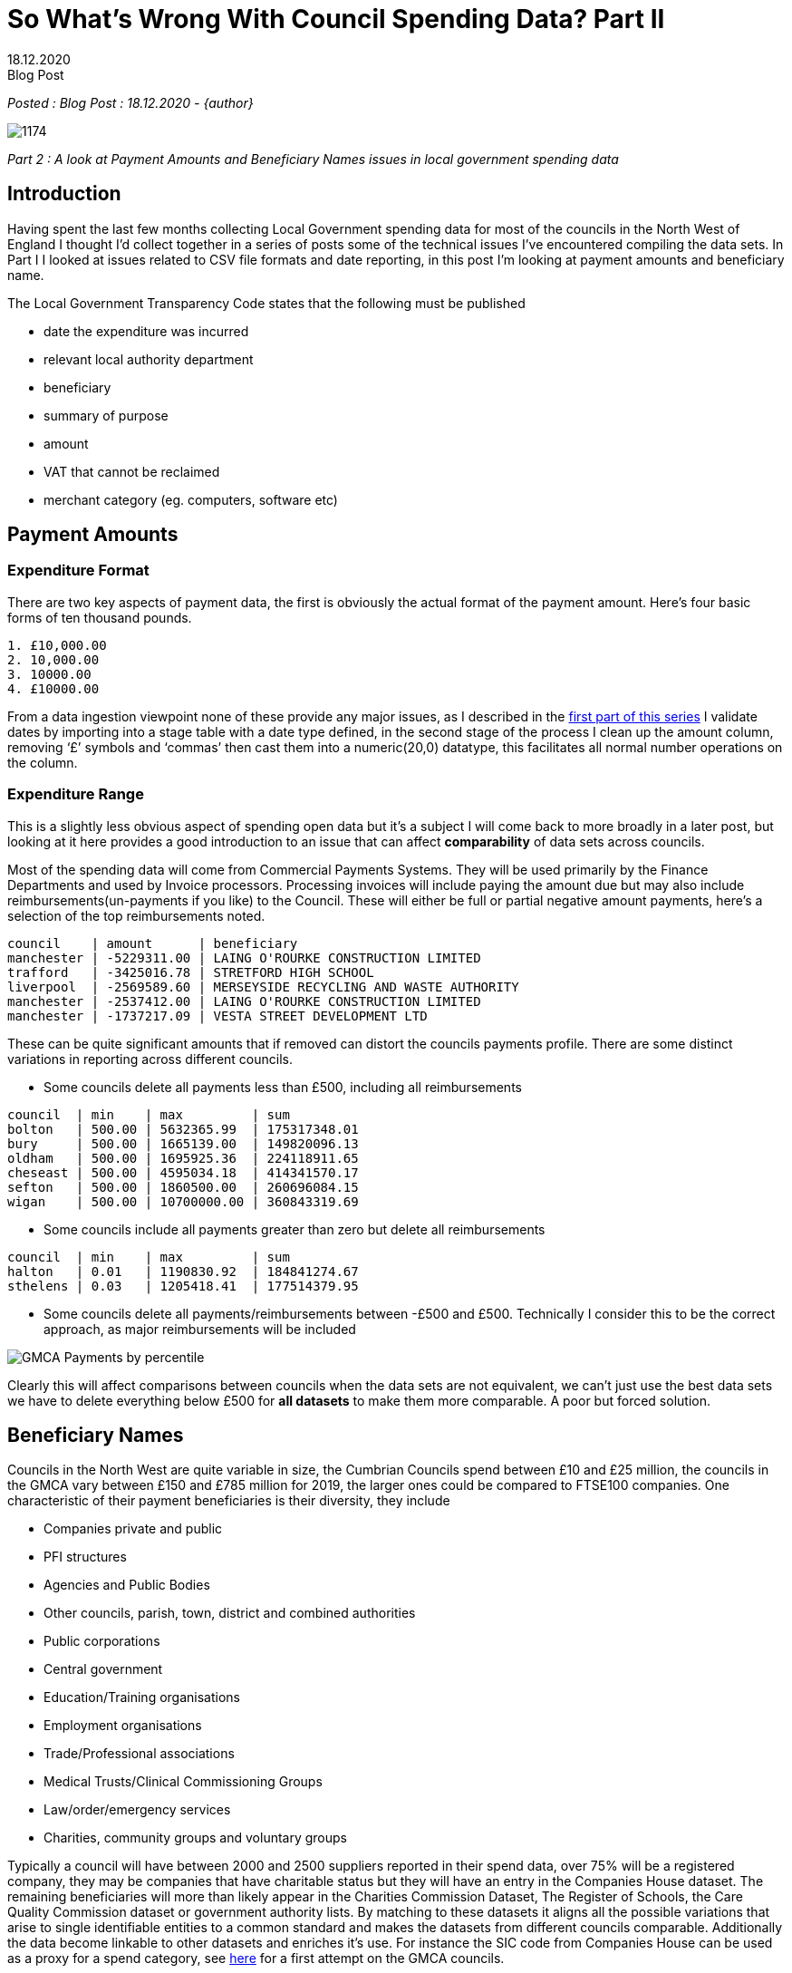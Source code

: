 = So What’s Wrong With Council Spending Data? Part II
:revdate: 18.12.2020
:revremark: Blog Post
:description: A review of council spending data including payment amounts and beneficiary names
:keywords: Local Council spending data


_Posted : {revremark} : {revdate} - {author}_

image::1174.jpg[]

_Part 2 : A look at Payment Amounts and Beneficiary Names issues in local government spending data_

== Introduction

Having spent the last few months collecting Local Government spending data for
most of the councils in the North West of England I thought I’d collect
together in a series of posts some of the technical issues I’ve encountered
compiling the data sets. In Part I I looked at issues related to CSV file
formats and date reporting, in this post I’m looking at payment amounts and
beneficiary name.

The Local Government Transparency Code states that the following must be published

* date the expenditure was incurred
* relevant local authority department
* beneficiary
* summary of purpose
* amount
* VAT that cannot be reclaimed
* merchant category (eg. computers, software etc)

== Payment Amounts

=== Expenditure Format
There are two key aspects of payment data, the first is obviously the actual format of the payment amount. Here’s four basic forms of ten thousand pounds.

----
1. £10,000.00
2. 10,000.00
3. 10000.00
4. £10000.00
----

From a data ingestion viewpoint none of these provide any major issues, as I
described in the http://www.northwestopendata.org.uk/so-whats-wrong-with-council-spending-data-part-i/[first part of this series] I validate dates by importing into a
stage table with a date type defined, in the second stage of the process I
clean up the amount column, removing ‘£’ symbols and ‘commas’ then cast them
into a numeric(20,0) datatype, this facilitates all normal number operations on
the column.

=== Expenditure Range

This is a slightly less obvious aspect of spending open data but it’s a subject
I will come back to more broadly in a later post, but looking at it here
provides a good introduction to an issue that can affect *comparability* of data
sets across councils.

Most of the spending data will come from Commercial Payments Systems. They will
be used primarily by the Finance Departments and used by Invoice processors.
Processing invoices will include paying the amount due but may also include
reimbursements(un-payments if you like) to the Council. These will either be
full or partial negative amount payments, here’s a selection of the top
reimbursements noted.

----
council    | amount      | beneficiary
manchester | -5229311.00 | LAING O'ROURKE CONSTRUCTION LIMITED
trafford   | -3425016.78 | STRETFORD HIGH SCHOOL
liverpool  | -2569589.60 | MERSEYSIDE RECYCLING AND WASTE AUTHORITY
manchester | -2537412.00 | LAING O'ROURKE CONSTRUCTION LIMITED
manchester | -1737217.09 | VESTA STREET DEVELOPMENT LTD
----

These can be quite significant amounts that if removed can distort the councils
payments profile. There are some distinct variations in reporting across
different councils.

* Some councils delete all payments less than £500, including all reimbursements

----
council  | min    | max         | sum
bolton   | 500.00 | 5632365.99  | 175317348.01
bury     | 500.00 | 1665139.00  | 149820096.13
oldham   | 500.00 | 1695925.36  | 224118911.65
cheseast | 500.00 | 4595034.18  | 414341570.17
sefton   | 500.00 | 1860500.00  | 260696084.15
wigan    | 500.00 | 10700000.00 | 360843319.69
----

* Some councils include all payments greater than zero but delete all reimbursements

----
council  | min    | max         | sum
halton   | 0.01   | 1190830.92  | 184841274.67
sthelens | 0.03   | 1205418.41  | 177514379.95
----

* Some councils delete all payments/reimbursements between -£500 and £500.
 Technically I consider this to be the correct approach, as major
 reimbursements will be included

image::GMCA-Payments-by-percentile.png[]

Clearly this will affect comparisons between councils when the data sets are
not equivalent, we can’t just use the best data sets we have to delete
everything below £500 for *all datasets* to make them more comparable. A poor but
forced solution.

== Beneficiary Names
Councils in the North West are quite variable in size, the Cumbrian Councils
spend between £10 and £25 million, the councils in the GMCA vary between £150
and £785 million for 2019, the larger ones could be compared to FTSE100
companies. One characteristic of their payment beneficiaries is their
diversity, they include

* Companies private and public
* PFI structures
* Agencies and Public Bodies
* Other councils, parish, town, district and combined authorities
* Public corporations
* Central government
* Education/Training organisations
* Employment organisations
* Trade/Professional associations
* Medical Trusts/Clinical Commissioning Groups
* Law/order/emergency services
* Charities, community groups and voluntary groups

Typically a council will have between 2000 and 2500 suppliers reported in their
spend data, over 75% will be a registered company, they may be companies that
have charitable status but they will have an entry in the Companies House
dataset. The remaining beneficiaries will more than likely appear in the
Charities Commission Dataset, The Register of Schools, the Care Quality
Commission dataset or government authority lists. By matching to these datasets
it aligns all the possible variations that arise to single identifiable
entities to a common standard and makes the datasets from different councils
comparable. Additionally the data become linkable to other datasets and
enriches it’s use. For instance the SIC code from Companies House can be used
as a proxy for a spend category, see https://public.flourish.studio/visualisation/4239576/[here] for a first attempt on the GMCA
councils.

The following is a review of some of the technical challenges of implementing a
matching process, it’s not exhaustive but I hope gives the reader a feel for
the challenges and the quality of data on offer.

=== Accuracy

The table below shows what percentage of beneficiary names exactly match the
Companies House dataset, most fall within the 20-30% range, typically they have
three or more words in the company name. The total suppliers is also provided
to provide some idea of total number of commercial suppliers(circa 75% of TS)

[%header]
|===
| Council Short Name | %Match(Co House) | Total Suppliers
| barrow| 	14.97| 	521
| knowsley| 	16.47| 	2125
| stockport| 	19.88| 	2445
| carlisle| 	21.03| 	1027
| salford| 	22.03| 	2011
| wigan	| 23.00|  	2587
| bury	| 23.19|  	2087
| liverpool	| 23.38| 2438
| manchester| 	23.99| 	3855
| oldham| 	24.53| 	1847
| bandd| 	24.59| 	2021
| warrington| 	25.00| 	1936
| sefton| 	25.10| 	2199
| tameside| 	25.90| 	1853
| rochdale| 	25.92| 	2639
| southlakes| 	27.57| 	671
| copeland| 	28.82| 	465
| bolton| 	29.07| 	2246
| halton| 	29.88| 	1797
| sthelens| 	30.02| 	1749
| trafford| 	31.85| 	2289
| wirral| 	33.97| 	3241
| eden| 	34.73| 	429
| allerdale| 	35.04| 	899
| cheseast| 	35.55| 	2107
|===

=== Abbreviations
Abbreviation often appear in beneficiary name and cause problems when trying to
identify the underlying organisation, there are over 400 Associations in the 25
council 2019 dataset, different councils use different variations

* ASSOC – eg ASSOC OF DEMOCRATIC SERVS OFFICERS
* ASSOC. – eg ASSOC. OF DIR. OF PUBLIC HEALTH
* ASS – eg ASS OF DIRECTORS OF CHILDREN`S SERVICES LTD
* ASSOCI. – eg DISTRICT SURVEYORS ASSOCI. LTD

All of the above may appear at the start, middle or end of the string, they
also use other abbreviations such as SERVS and DIR. Then they may just appear
as their initials

* ADASS – meaning ASSOCIATION OF DIRECTORS OF ADULT SOCIAL SERVICES
* APSE – meaning ASSOCIATION PUBLIC SERVICE EXCELLENCE
* IRRV – meaning INSTITUTE OF REVENUES RATING AND VALUATION ASSOCIATIONS

Over 1200 beneficiary names have the ‘T/A’ string in them meaning ‘Trading as’,
such as

----
clean_name                                      | match_company_name
BUILDING SOFTWARE LIMITED T/A MEASURE 2 IMPROVE | BUILDING SOFTWARE LIMITED
BUILDING SOFTWARE LIMITED T/A MEASURE2IMPROVE   | BUILDING SOFTWARE LIMITED
BUILDING SOFTWARE LTD T/A MEASURE 2 IMPROVE     | BUILDING SOFTWARE LIMITED
BUILDING SOFTWARE LTD T/A MEASURE TO IMPROVE    | BUILDING SOFTWARE LIMITED
BUILDING SOFTWARE LTD T/A MEASURE2IMPROVE       | BUILDING SOFTWARE LIMITED
----

But frequently the real name of the company may appear on the other side of the
‘T/A’ string

----
clean_name 
CAE BRYN T/A PENDINE PARK NURSING HOME  
CHRIS HURST T/A HAWK ENVIRONMENTAL SERVICES 
GARY LAYCOCK T/A NEW BRIGHTON HOTEL 
HYDE NURSING CARE HOME T/A MERIDIAN HEALTHCARE LTD
----

=== Line Item vs Beneficiary

This issue arises from the fact that most of the sources of spending data
resides in flexible payments software. Presumably when these are installed they
will be configured to the particular council departments needs. I first came
across this issue with the Cumbria dataset initially with utility payments

----
org_short_name | clean_name
copeland       | WATER PLUS COPELAND CENTRE CBC 4043252188
copeland       | WATER PLUS CIVIC HALL – 4221709037
copeland       | WATER PLUS CLEATOR MOOR COUNCIL CENTRE 4097096061
copeland       | BRITISH GAS (HAIG ENTERPRISE PARK)
copeland       | BRITISH GAS (CLEATOR MOOR OFFICES)
----

This became more of a problem as I looked at the Manchester and Liverpool
Combined Authorities data sets and payments to Care Homes started to appear

----
org_short_name | clean_name
halton         | BEECHCROFT CARE HOME (HC-ONE)
halton         | FAZACKERLEY HOUSE (MERIDIAN HEALTHCARE)
sefton         | HC-ONE LTD T/A SWALLOWNEST NURSING HOME
sefton         | MERIDIAN HEALTHCARE-GREATWOOD HOUSE
stockport      | BANKHOUSE NURSING HOME - HC-ONE
stockport      | RINGWAY MEWS NURSING HOME - HC-ONE
warrington     | HC-ONE OVAL SUMMERVILLE CARE HOME
warrington     | HC-ONE OVAL LTD BIRCH COURT
wigan          | WESTWOOD LODGE C/O MERIDIAN HEALTHCARE LTD
----

Initially I was focused on extracting or cleaning the data to get the company
names but it has occurred to me that in the second example the actual home has
significant public interest(similar issue arises with education
establishments). With the introduction of the Care Quality Commission dataset
this increased possibilities of a more detailed analysis of the Care Home
payments.

=== Initials

Consider a fictional company ‘X Y JONES’ the following variations could appear
in the council datasets

----
1. XY JONES - no space between initials
2. X.Y. JONES - full stops no spaces
3. X. Y. JONES - full stops and spaces
4. X Y JONES - actual company name
----

=== Dormant Company Issue

When I started to look at the SIC codes of matched companies another issue
appeared, some quite large companies appeared as ‘99999 – Dormant Company’.
Typical examples of this would be ‘BRITISH GAS LIMITED’ and ‘BRITISH TELECOM’.
Technically the supply side of British Gas plc split away as Centrica in 1997.
British Telecom changed it’s trading name in the early nineties and has now
become BT Group. This can be explained again by considering where the data
comes from, the company name was accurate at the time it was entered but hasn’t
been updated as corporate structures change, indeed I could imagine old payment
details being exported and imported through newer and newer council IT systems.
This issue does not just apply to large companies, the question it does raise
though if the company is dormant with respect to Corporation Tax, where is the
money being paid to. See more information on https://en.wikipedia.org/wiki/Dormant_company[Dormant Companies here].

=== Dissolved Company Issue

On a similar issue to above, in 2019 Oldham Council paid £499,617.17 to Bardon
Aggregates, however according to https://find-and-update.company-information.service.gov.uk/company/00836912[Companies House] Bardon Aggregates was
dissolved in March 2017. There are over 400 companies in the combined dataset
that are currently flagged as being in a status of not ‘Active’ that could be
in ‘Liquidation’, ‘Administration’ etc. true many of them have changed status
since 2019 and it’s an area that needs further investigation.

=== Truncation

Many beneficiary names are truncated, Trafford consistently truncate to 35 characters

----
supplier_id | supplier_name                       | char_length
140299      | The Association of Electoral Admini | 35
160469      | Rehabilitation Workers Prof Network | 35
157142      | EE Limited (EEMP Messaging Charges) | 35
160205      | Massive Technical Solutions Limited | 35
158743      | Qualia Care Ltd T/A Millfield Nursi | 35
156667      | Elizabeth Marland Childrens Respite | 35
101973      | Chubb (Intruder & Fire Alarms Only) | 35
100447      | Broughton Hs Home For Ex-Servicemen | 35
159047      | Trading Standards Institute NW Bran | 35
156659      | Care 4 Children Residential Service | 35
----

Others truncate to varying lengths presumably as items are exported from
different IT systems before final release.

=== The Bolton Hash
A special mention to Bolton who release beneficiary names with the ‘#’ symbol
randomly scattered through them

----
BOLTON CHILDRENS OPPORTUNITY GROUP#COG
BOLTON COMMUNITY RADIO CIC#BOLTON FM CIC
BOLTON HINDUS' AGE INSPIRATION LTD#BHAI
BOLTON MISSION VICTORIA HALL#BOLTON METHODIST MISSION
BOLTON MUSIC SERVICE#BOLTON COUNCIL
BOLTON QUAKER MEETING#SOCIETY OF FRIENDS (QUAKERS)
BOLTON SHOPMOBILITY#COMMUNITY CARE OPTIONS
CEFNDY HEALTHCARE#CEFNDY ENTERPRISES
----

=== Apostrophes vs Grave

This was one I wasn’t expecting but there seems to a random tendency to
occasionally swap an apostrophe for the grave[ ` ] symbol. Indeed Blackburn
with Darwin seem to have remapped all their keyboards to do this.

== Conclusions

* Dates and amounts are technically relatively simple to deal with in these datasets.

* The real challenge is the hand entered beneficiary name, this is not unique
 to this dataset. See https://spendnetwork.com/finding-beneficiaries-of-public-money/[Finding Beneficiaries of Public Money] from The Spending
 Network. It’s a common complaint from people working in the field.

* In these days when you can enter a postcode in web page and populate a form
with your full address with one click it seems that the software providers are
missing a trick.

* It’s also apparent that, just as a name isn’t enough to identify a person, most
bodies ask for full name /date of birth or first line of address, companies
need to be identified more clearly if they are to be useful in the open data
ecology. I would suggest using COMPANY NAME/COMPANY NUMBER pair. Of the
datasets I’ve looked at only the South Lakes Council release Company Name and
Number.

* Trafford provides VAT Registration Number but I don’t think this is generally useful

* As for the stale company names, in a way that’s a matter of house keeping and
due diligence, but technologically it’s not impossible to fix.

* Many beneficiaries don’t appear in any reference lists, professional bodies,
scout/youth groups etc. I’ve started my own list to match some of these when
they occur across councils.

* Care Homes presents another issue, how do you uniquely identify them, should
councils report Care Home name or the provider name, there are 26 ‘*The Willows*‘
in the matching CQC dataset so that compounds the issue, reporting the provider
doesn’t really provide the granularity required of the user. Again a Care
Home/Company number pair would help in this area.

* Is it unreasonable to ask councils to record and report a company number,
possibly not, as part of the onboarding process these checks should be
undertaken.

* I don’t think it would be possible to fully match any council spending dataset
but I don’t think it would be impossible to get most above an 80% matched
figure. If that could be attained then this data might be considered fit for
purpose it was originally mandated from the local authorities.

